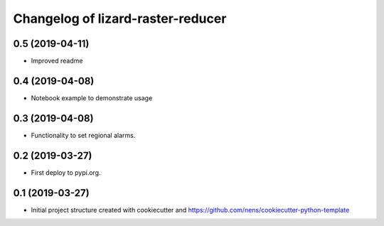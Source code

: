 Changelog of lizard-raster-reducer
===================================================


0.5 (2019-04-11)
----------------

- Improved readme


0.4 (2019-04-08)
----------------

- Notebook example to demonstrate usage


0.3 (2019-04-08)
----------------

- Functionality to set regional alarms.


0.2 (2019-03-27)
----------------

- First deploy to pypi.org.


0.1 (2019-03-27)
----------------

- Initial project structure created with cookiecutter and
  https://github.com/nens/cookiecutter-python-template
